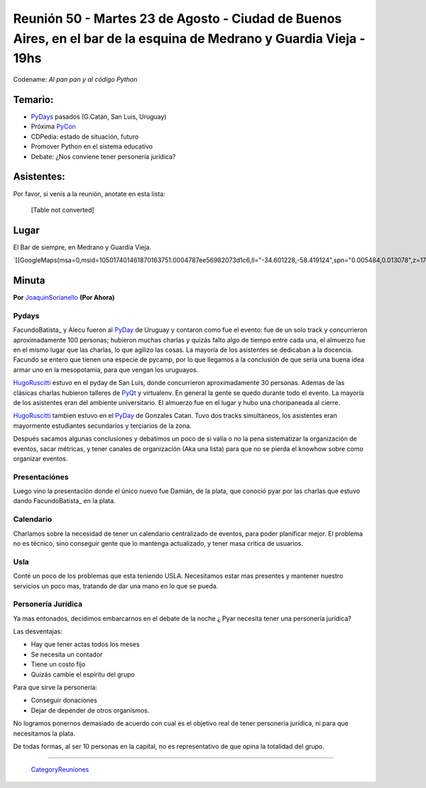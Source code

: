 
Reunión 50  - Martes 23 de Agosto - Ciudad de Buenos Aires, en el bar de la esquina de Medrano y Guardia Vieja - 19hs
=====================================================================================================================

Codename: *Al pan pan y al código Python*

Temario:
--------

* PyDays_ pasados (G.Catán, San Luis, Uruguay)

* Próxima PyCon_

* CDPedia: estado de situación, futuro

* Promover Python en el sistema educativo

* Debate: ¿Nos conviene tener personería jurídica?

Asistentes:
-----------

Por favor, si venís a la reunión, anotate en esta lista:

 

  [Table not converted]

Lugar
-----

El Bar de siempre, en Medrano y Guardia Vieja.

`[[GoogleMaps(msa=0,msid=105017401461870163751.0004787ee56982073d1c6,ll="-34.601228,-58.419124",spn="0.005484,0.013078",z=17)]]`_

Minuta
------

**Por** JoaquinSorianello_ **(Por Ahora)**

Pydays
~~~~~~

FacundoBatista_ y Alecu fueron al PyDay_ de Uruguay y contaron como fue el evento: fue de un solo track y concurrieron aproximadamente 100 personas; hubieron muchas charlas y quizás falto algo de tiempo entre cada una, el almuerzo fue en el mismo lugar que las charlas, lo que  agilizo las cosas. La mayoría de los asistentes se dedicaban a la docencia. Facundo se entero que tienen una especie de pycamp, por lo que llegamos a la conclusión de que sería una buena idea armar uno en la mesopotamia, para que vengan los uruguayos.

HugoRuscitti_ estuvo en el pyday de San Luis, donde concurrieron aproximadamente 30 personas. Ademas de las clásicas charlas hubieron talleres de PyQt_ y virtualenv. En general la gente se quedo durante todo el evento. La mayoría de los asistentes eran del ambiente universitario. El almuerzo fue en el lugar y hubo una choripaneada al cierre.

HugoRuscitti_ tambien estuvo en el PyDay_ de Gonzales Catan. Tuvo dos tracks simultáneos, los asistentes eran mayormente estudiantes secundarios y terciarios de la zona.

Después sacamos algunas conclusiones y debatimos un poco de si valía o no la pena sistematizar la organización de eventos, sacar métricas, y tener canales de organización (Aka una lista) para que no se pierda el knowhow sobre como organizar eventos.

Presentaciónes
~~~~~~~~~~~~~~

Luego vino la presentación donde el único nuevo fue Damián, de la plata, que conoció pyar por las charlas que estuvo dando FacundoBatista_ en la plata.

Calendario
~~~~~~~~~~

Charlamos sobre la necesidad de tener un calendario centralizado de eventos, para poder planificar mejor. El problema no es técnico, sino conseguir gente que lo mantenga actualizado, y tener masa critica de usuarios.

Usla
~~~~

Conté un poco de los problemas que esta teniendo USLA. Necesitamos estar mas presentes y mantener nuestro servicios un poco mas, tratando de dar una mano en lo que se pueda.

Personería Jurídica
~~~~~~~~~~~~~~~~~~~

Ya mas entonados, decidimos embarcarnos en el debate de la noche ¿ Pyar necesita tener una personería jurídica?

Las desventajas:

* Hay que tener actas todos los meses

* Se necesita un contador

* Tiene un costo fijo

* Quizás cambie el espíritu del grupo

Para que sirve la personería:

* Conseguir donaciones

* Dejar de depender de otros organismos.

No logramos ponernos demasiado de acuerdo con cual es el objetivo real de tener personería jurídica, ni para que necesitamos la plata.

De todas formas, al ser 10 personas en la capital, no es representativo de que opina la totalidad del grupo.

-------------------------

 CategoryReuniones_

.. _joaquinsorianello: /pages/joaquinsorianello
.. _pyday: /pages/pyday
.. _hugoruscitti: /pages/hugoruscitti
.. _pyqt: /pages/CharlasAbiertas2010/pyqt
.. _categoryreuniones: /pages/categoryreuniones
.. _pycon: /pages/pycon
